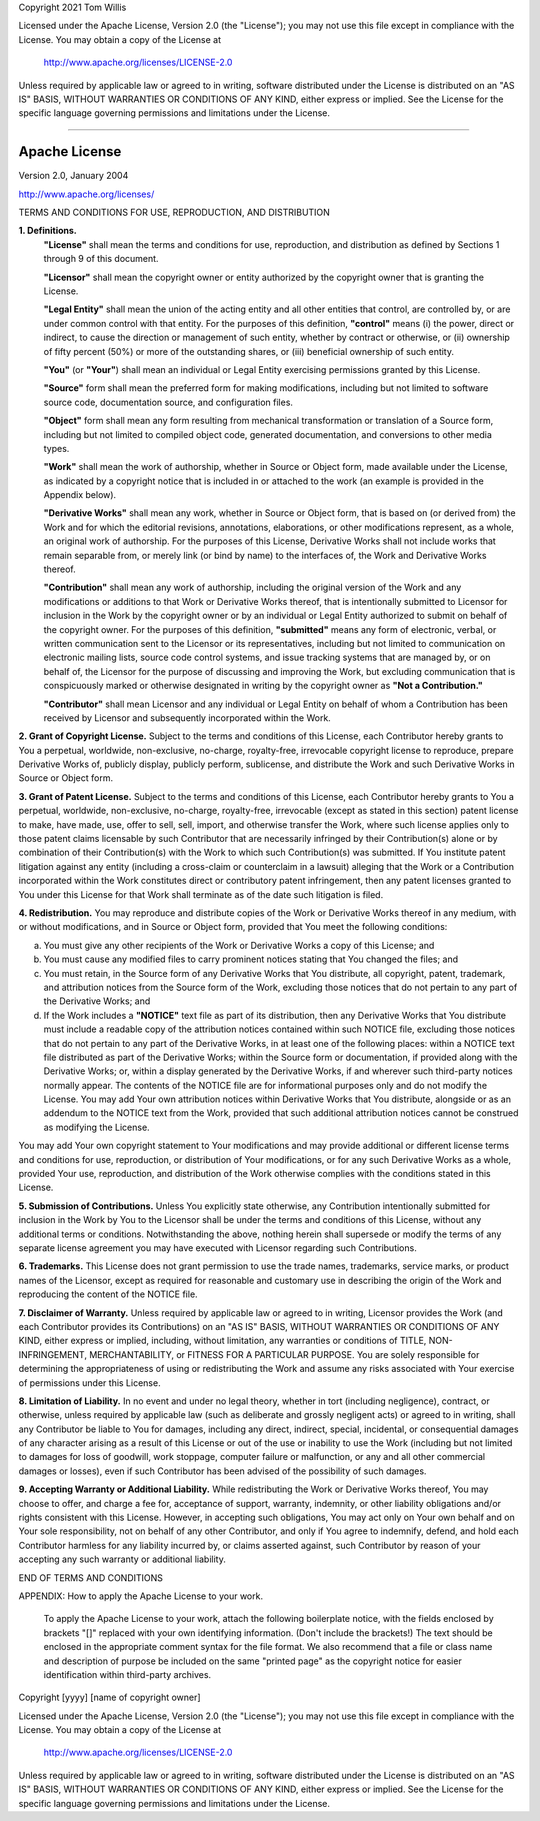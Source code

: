 Copyright 2021 Tom Willis

Licensed under the Apache License, Version 2.0 (the "License");
you may not use this file except in compliance with the License.
You may obtain a copy of the License at

    http://www.apache.org/licenses/LICENSE-2.0

Unless required by applicable law or agreed to in writing, software
distributed under the License is distributed on an "AS IS" BASIS,
WITHOUT WARRANTIES OR CONDITIONS OF ANY KIND, either express or implied.
See the License for the specific language governing permissions and
limitations under the License.

------------------------------------------------------------------------

Apache License
==============

Version 2.0, January 2004

http://www.apache.org/licenses/

TERMS AND CONDITIONS FOR USE, REPRODUCTION, AND DISTRIBUTION

**1. Definitions.**
    **"License"** shall mean the terms and conditions for use, reproduction,
    and distribution as defined by Sections 1 through 9 of this document.

    **"Licensor"** shall mean the copyright owner or entity authorized by
    the copyright owner that is granting the License.

    **"Legal Entity"** shall mean the union of the acting entity and all
    other entities that control, are controlled by, or are under common
    control with that entity. For the purposes of this definition,
    **"control"** means (i) the power, direct or indirect, to cause the
    direction or management of such entity, whether by contract or
    otherwise, or (ii) ownership of fifty percent (50%) or more of the
    outstanding shares, or (iii) beneficial ownership of such entity.

    **"You"** (or **"Your"**) shall mean an individual or Legal Entity
    exercising permissions granted by this License.

    **"Source"** form shall mean the preferred form for making modifications,
    including but not limited to software source code, documentation
    source, and configuration files.

    **"Object"** form shall mean any form resulting from mechanical
    transformation or translation of a Source form, including but
    not limited to compiled object code, generated documentation,
    and conversions to other media types.

    **"Work"** shall mean the work of authorship, whether in Source or
    Object form, made available under the License, as indicated by a
    copyright notice that is included in or attached to the work
    (an example is provided in the Appendix below).

    **"Derivative Works"** shall mean any work, whether in Source or Object
    form, that is based on (or derived from) the Work and for which the
    editorial revisions, annotations, elaborations, or other modifications
    represent, as a whole, an original work of authorship. For the purposes
    of this License, Derivative Works shall not include works that remain
    separable from, or merely link (or bind by name) to the interfaces of,
    the Work and Derivative Works thereof.

    **"Contribution"** shall mean any work of authorship, including
    the original version of the Work and any modifications or additions
    to that Work or Derivative Works thereof, that is intentionally
    submitted to Licensor for inclusion in the Work by the copyright owner
    or by an individual or Legal Entity authorized to submit on behalf of
    the copyright owner. For the purposes of this definition, **"submitted"**
    means any form of electronic, verbal, or written communication sent
    to the Licensor or its representatives, including but not limited to
    communication on electronic mailing lists, source code control systems,
    and issue tracking systems that are managed by, or on behalf of, the
    Licensor for the purpose of discussing and improving the Work, but
    excluding communication that is conspicuously marked or otherwise
    designated in writing by the copyright owner as **"Not a Contribution."**

    **"Contributor"** shall mean Licensor and any individual or Legal Entity
    on behalf of whom a Contribution has been received by Licensor and
    subsequently incorporated within the Work.

**2. Grant of Copyright License.** Subject to the terms and conditions of
this License, each Contributor hereby grants to You a perpetual,
worldwide, non-exclusive, no-charge, royalty-free, irrevocable
copyright license to reproduce, prepare Derivative Works of,
publicly display, publicly perform, sublicense, and distribute the
Work and such Derivative Works in Source or Object form.

**3. Grant of Patent License.** Subject to the terms and conditions of
this License, each Contributor hereby grants to You a perpetual,
worldwide, non-exclusive, no-charge, royalty-free, irrevocable
(except as stated in this section) patent license to make, have made,
use, offer to sell, sell, import, and otherwise transfer the Work,
where such license applies only to those patent claims licensable
by such Contributor that are necessarily infringed by their
Contribution(s) alone or by combination of their Contribution(s)
with the Work to which such Contribution(s) was submitted. If You
institute patent litigation against any entity (including a
cross-claim or counterclaim in a lawsuit) alleging that the Work
or a Contribution incorporated within the Work constitutes direct
or contributory patent infringement, then any patent licenses
granted to You under this License for that Work shall terminate
as of the date such litigation is filed.

**4. Redistribution.** You may reproduce and distribute copies of the
Work or Derivative Works thereof in any medium, with or without
modifications, and in Source or Object form, provided that You
meet the following conditions:

(a) You must give any other recipients of the Work or
    Derivative Works a copy of this License; and

(b) You must cause any modified files to carry prominent notices
    stating that You changed the files; and

(c) You must retain, in the Source form of any Derivative Works
    that You distribute, all copyright, patent, trademark, and
    attribution notices from the Source form of the Work,
    excluding those notices that do not pertain to any part of
    the Derivative Works; and

(d) If the Work includes a **"NOTICE"** text file as part of its
    distribution, then any Derivative Works that You distribute must
    include a readable copy of the attribution notices contained
    within such NOTICE file, excluding those notices that do not
    pertain to any part of the Derivative Works, in at least one
    of the following places: within a NOTICE text file distributed
    as part of the Derivative Works; within the Source form or
    documentation, if provided along with the Derivative Works; or,
    within a display generated by the Derivative Works, if and
    wherever such third-party notices normally appear. The contents
    of the NOTICE file are for informational purposes only and
    do not modify the License. You may add Your own attribution
    notices within Derivative Works that You distribute, alongside
    or as an addendum to the NOTICE text from the Work, provided
    that such additional attribution notices cannot be construed
    as modifying the License.

You may add Your own copyright statement to Your modifications and
may provide additional or different license terms and conditions
for use, reproduction, or distribution of Your modifications, or
for any such Derivative Works as a whole, provided Your use,
reproduction, and distribution of the Work otherwise complies with
the conditions stated in this License.

**5. Submission of Contributions.** Unless You explicitly state otherwise,
any Contribution intentionally submitted for inclusion in the Work
by You to the Licensor shall be under the terms and conditions of
this License, without any additional terms or conditions.
Notwithstanding the above, nothing herein shall supersede or modify
the terms of any separate license agreement you may have executed
with Licensor regarding such Contributions.

**6. Trademarks.** This License does not grant permission to use the trade
names, trademarks, service marks, or product names of the Licensor,
except as required for reasonable and customary use in describing the
origin of the Work and reproducing the content of the NOTICE file.

**7. Disclaimer of Warranty.** Unless required by applicable law or
agreed to in writing, Licensor provides the Work (and each
Contributor provides its Contributions) on an "AS IS" BASIS,
WITHOUT WARRANTIES OR CONDITIONS OF ANY KIND, either express or
implied, including, without limitation, any warranties or conditions
of TITLE, NON-INFRINGEMENT, MERCHANTABILITY, or FITNESS FOR A
PARTICULAR PURPOSE. You are solely responsible for determining the
appropriateness of using or redistributing the Work and assume any
risks associated with Your exercise of permissions under this License.

**8. Limitation of Liability.** In no event and under no legal theory,
whether in tort (including negligence), contract, or otherwise,
unless required by applicable law (such as deliberate and grossly
negligent acts) or agreed to in writing, shall any Contributor be
liable to You for damages, including any direct, indirect, special,
incidental, or consequential damages of any character arising as a
result of this License or out of the use or inability to use the
Work (including but not limited to damages for loss of goodwill,
work stoppage, computer failure or malfunction, or any and all
other commercial damages or losses), even if such Contributor
has been advised of the possibility of such damages.

**9. Accepting Warranty or Additional Liability.** While redistributing
the Work or Derivative Works thereof, You may choose to offer,
and charge a fee for, acceptance of support, warranty, indemnity,
or other liability obligations and/or rights consistent with this
License. However, in accepting such obligations, You may act only
on Your own behalf and on Your sole responsibility, not on behalf
of any other Contributor, and only if You agree to indemnify,
defend, and hold each Contributor harmless for any liability
incurred by, or claims asserted against, such Contributor by reason
of your accepting any such warranty or additional liability.

END OF TERMS AND CONDITIONS

APPENDIX: How to apply the Apache License to your work.

    To apply the Apache License to your work, attach the following
    boilerplate notice, with the fields enclosed by brackets "[]"
    replaced with your own identifying information. (Don't include
    the brackets!)  The text should be enclosed in the appropriate
    comment syntax for the file format. We also recommend that a
    file or class name and description of purpose be included on the
    same "printed page" as the copyright notice for easier
    identification within third-party archives.

Copyright [yyyy] [name of copyright owner]

Licensed under the Apache License, Version 2.0 (the "License");
you may not use this file except in compliance with the License.
You may obtain a copy of the License at

    http://www.apache.org/licenses/LICENSE-2.0

Unless required by applicable law or agreed to in writing, software
distributed under the License is distributed on an "AS IS" BASIS,
WITHOUT WARRANTIES OR CONDITIONS OF ANY KIND, either express or implied.
See the License for the specific language governing permissions and
limitations under the License.
